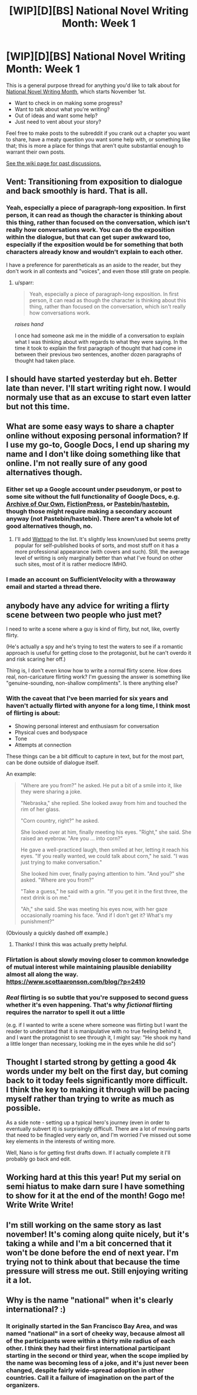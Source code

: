 #+TITLE: [WIP][D][BS] National Novel Writing Month: Week 1

* [WIP][D][BS] National Novel Writing Month: Week 1
:PROPERTIES:
:Author: alexanderwales
:Score: 18
:DateUnix: 1541097007.0
:DateShort: 2018-Nov-01
:END:
This is a general purpose thread for anything you'd like to talk about for [[http://nanowrimo.org/][National Novel Writing Month]], which starts November 1st.

- Want to check in on making some progress?
- Want to talk about what you're writing?
- Out of ideas and want some help?
- Just need to vent about your story?

Feel free to make posts to the subreddit if you crank out a chapter you want to share, have a meaty question you want some help with, or something like that; this is more a place for things that aren't quite substantial enough to warrant their own posts.

[[https://www.reddit.com/r/rational/wiki/nanowrimo][See the wiki page for past discussions.]]


** Vent: Transitioning from exposition to dialogue and back smoothly is hard. That is all.
:PROPERTIES:
:Author: PastafarianGames
:Score: 11
:DateUnix: 1541097765.0
:DateShort: 2018-Nov-01
:END:

*** Yeah, especially a piece of paragraph-long exposition. In first person, it can read as though the character is thinking about this thing, rather than focused on the conversation, which isn't really how conversations work. You can do the exposition within the dialogue, but that can get super awkward too, especially if the exposition would be for something that both characters already know and wouldn't explain to each other.

I have a preference for parentheticals as an aside to the reader, but they don't work in all contexts and "voices", and even those still grate on people.
:PROPERTIES:
:Author: alexanderwales
:Score: 5
:DateUnix: 1541117349.0
:DateShort: 2018-Nov-02
:END:

**** u/sparr:
#+begin_quote
  Yeah, especially a piece of paragraph-long exposition. In first person, it can read as though the character is thinking about this thing, rather than focused on the conversation, which isn't really how conversations work.
#+end_quote

/raises hand/

I once had someone ask me in the middle of a conversation to explain what I was thinking about with regards to what they were saying. In the time it took to explain the first paragraph of thought that had come in between their previous two sentences, another dozen paragraphs of thought had taken place.
:PROPERTIES:
:Author: sparr
:Score: 2
:DateUnix: 1541219609.0
:DateShort: 2018-Nov-03
:END:


** I should have started yesterday but eh. Better late than never. I'll start writing right now. I would normaly use that as an excuse to start even latter but not this time.
:PROPERTIES:
:Author: crivtox
:Score: 9
:DateUnix: 1541167774.0
:DateShort: 2018-Nov-02
:END:


** What are some easy ways to share a chapter online without exposing personal information? If I use my go-to, Google Docs, I end up sharing my name and I don't like doing something like that online. I'm not really sure of any good alternatives though.
:PROPERTIES:
:Author: xamueljones
:Score: 7
:DateUnix: 1541121969.0
:DateShort: 2018-Nov-02
:END:

*** Either set up a Google account under pseudonym, or post to some site without the full functionality of Google Docs, e.g. [[https://archiveofourown.org/][Archive of Our Own]], [[https://www.fictionpress.com/][FictionPress]], or [[https://pastebin.com/][Pastebin]]/[[https://hastebin.com/][hastebin]], though those might require making a secondary account anyway (not Pastebin/hastebin). There aren't a whole lot of good alternatives though, no.
:PROPERTIES:
:Author: alexanderwales
:Score: 8
:DateUnix: 1541122902.0
:DateShort: 2018-Nov-02
:END:

**** I'll add [[https://www.wattpad.com/][Wattpad]] to the list. It's slightly less known/used but seems pretty popular for self-published books of sorts, and most stuff on it has a more professional appearance (with covers and such). Still, the average level of writing is only marginally better than what I've found on other such sites, most of it is rather mediocre IMHO.
:PROPERTIES:
:Author: SimoneNonvelodico
:Score: 2
:DateUnix: 1541413942.0
:DateShort: 2018-Nov-05
:END:


*** I made an account on SufficientVelocity with a throwaway email and started a thread there.
:PROPERTIES:
:Author: RotaterOfWords
:Score: 4
:DateUnix: 1541133811.0
:DateShort: 2018-Nov-02
:END:


** anybody have any advice for writing a flirty scene between two people who just met?

I need to write a scene where a guy is kind of flirty, but not, like, overtly flirty.

(He's actually a spy and he's trying to test the waters to see if a romantic approach is useful for getting close to the protagonist, but he can't overdo it and risk scaring her off.)

Thing is, I don't even know how to write a normal flirty scene. How does real, non-caricature flirting work? I'm guessing the answer is something like "genuine-sounding, non-shallow compliments". Is there anything else?
:PROPERTIES:
:Author: tjhance
:Score: 6
:DateUnix: 1541176605.0
:DateShort: 2018-Nov-02
:END:

*** With the caveat that I've been married for six years and haven't actually flirted with anyone for a long time, I think most of flirting is about:

- Showing personal interest and enthusiasm for conversation
- Physical cues and bodyspace
- Tone
- Attempts at connection

These things can be a bit difficult to capture in text, but for the most part, can be done outside of dialogue itself.

An example:

#+begin_quote
  "Where are you from?" he asked. He put a bit of a smile into it, like they were sharing a joke.

  "Nebraska," she replied. She looked away from him and touched the rim of her glass.

  "Corn country, right?" he asked.

  She looked over at him, finally meeting his eyes. "Right," she said. She raised an eyebrow. "Are you ... into corn?"

  He gave a well-practiced laugh, then smiled at her, letting it reach his eyes. "If you really wanted, we could talk about corn," he said. "I was just trying to make conversation."

  She looked him over, finally paying attention to him. "And you?" she asked. "Where are you from?"

  "Take a guess," he said with a grin. "If you get it in the first three, the next drink is on me."

  "Ah," she said. She was meeting his eyes now, with her gaze occasionally roaming his face. "And if I don't get it? What's my punishment?"
#+end_quote

(Obviously a quickly dashed off example.)
:PROPERTIES:
:Author: alexanderwales
:Score: 11
:DateUnix: 1541181128.0
:DateShort: 2018-Nov-02
:END:

**** Thanks! I think this was actually pretty helpful.
:PROPERTIES:
:Author: tjhance
:Score: 6
:DateUnix: 1541358105.0
:DateShort: 2018-Nov-04
:END:


*** Flirtation is about slowly moving closer to common knowledge of mutual interest while maintaining plausible deniability almost all along the way. [[https://www.scottaaronson.com/blog/?p=2410]]
:PROPERTIES:
:Author: EliezerYudkowsky
:Score: 8
:DateUnix: 1541580316.0
:DateShort: 2018-Nov-07
:END:


*** /Real/ flirting is so subtle that you're supposed to second guess whether it's even happening. That's why /fictional/ flirting requires the narrator to spell it out a little

(e.g. if I wanted to write a scene where someone was flirting but I want the reader to understand that it is manipulative with no true feeling behind it, and I want the protagonist to see through it, I might say: "He shook my hand a little longer than necessary, looking me in the eyes while he did so")
:PROPERTIES:
:Author: eroticas
:Score: 1
:DateUnix: 1541652338.0
:DateShort: 2018-Nov-08
:END:


** Thought I started strong by getting a good 4k words under my belt on the first day, but coming back to it today feels significantly more difficult. I think the key to making it through will be pacing myself rather than trying to write as much as possible.

As a side note - setting up a typical hero's journey (even in order to eventually subvert it) is surprisingly difficult. There are a lot of moving parts that need to be finagled very early on, and I'm worried I've missed out some key elements in the interests of writing more.

Well, Nano is for getting first drafts down. If I actually complete it I'll probably go back and edit.
:PROPERTIES:
:Author: VilhalmFeidhlim
:Score: 4
:DateUnix: 1541168803.0
:DateShort: 2018-Nov-02
:END:


** Working hard at this this year! Put my serial on semi hiatus to make darn sure I have something to show for it at the end of the month! Gogo me! Write Write Write!
:PROPERTIES:
:Author: WalterTFD
:Score: 4
:DateUnix: 1541285998.0
:DateShort: 2018-Nov-04
:END:


** I'm still working on the same story as last november! It's coming along quite nicely, but it's taking a while and I'm a bit concerned that it won't be done before the end of next year. I'm trying not to think about that because the time pressure will stress me out. Still enjoying writing it a lot.
:PROPERTIES:
:Author: Sailor_Vulcan
:Score: 2
:DateUnix: 1541619141.0
:DateShort: 2018-Nov-07
:END:


** Why is the name "national" when it's clearly international? :)
:PROPERTIES:
:Author: kaukamieli
:Score: 1
:DateUnix: 1541613208.0
:DateShort: 2018-Nov-07
:END:

*** It originally started in the San Francisco Bay Area, and was named "national" in a sort of cheeky way, because almost all of the participants were within a thirty mile radius of each other. I think they had their first international participant starting in the second or third year, when the scope implied by the name was becoming less of a joke, and it's just never been changed, despite fairly wide-spread adoption in other countries. Call it a failure of imagination on the part of the organizers.
:PROPERTIES:
:Author: alexanderwales
:Score: 3
:DateUnix: 1541613394.0
:DateShort: 2018-Nov-07
:END:
